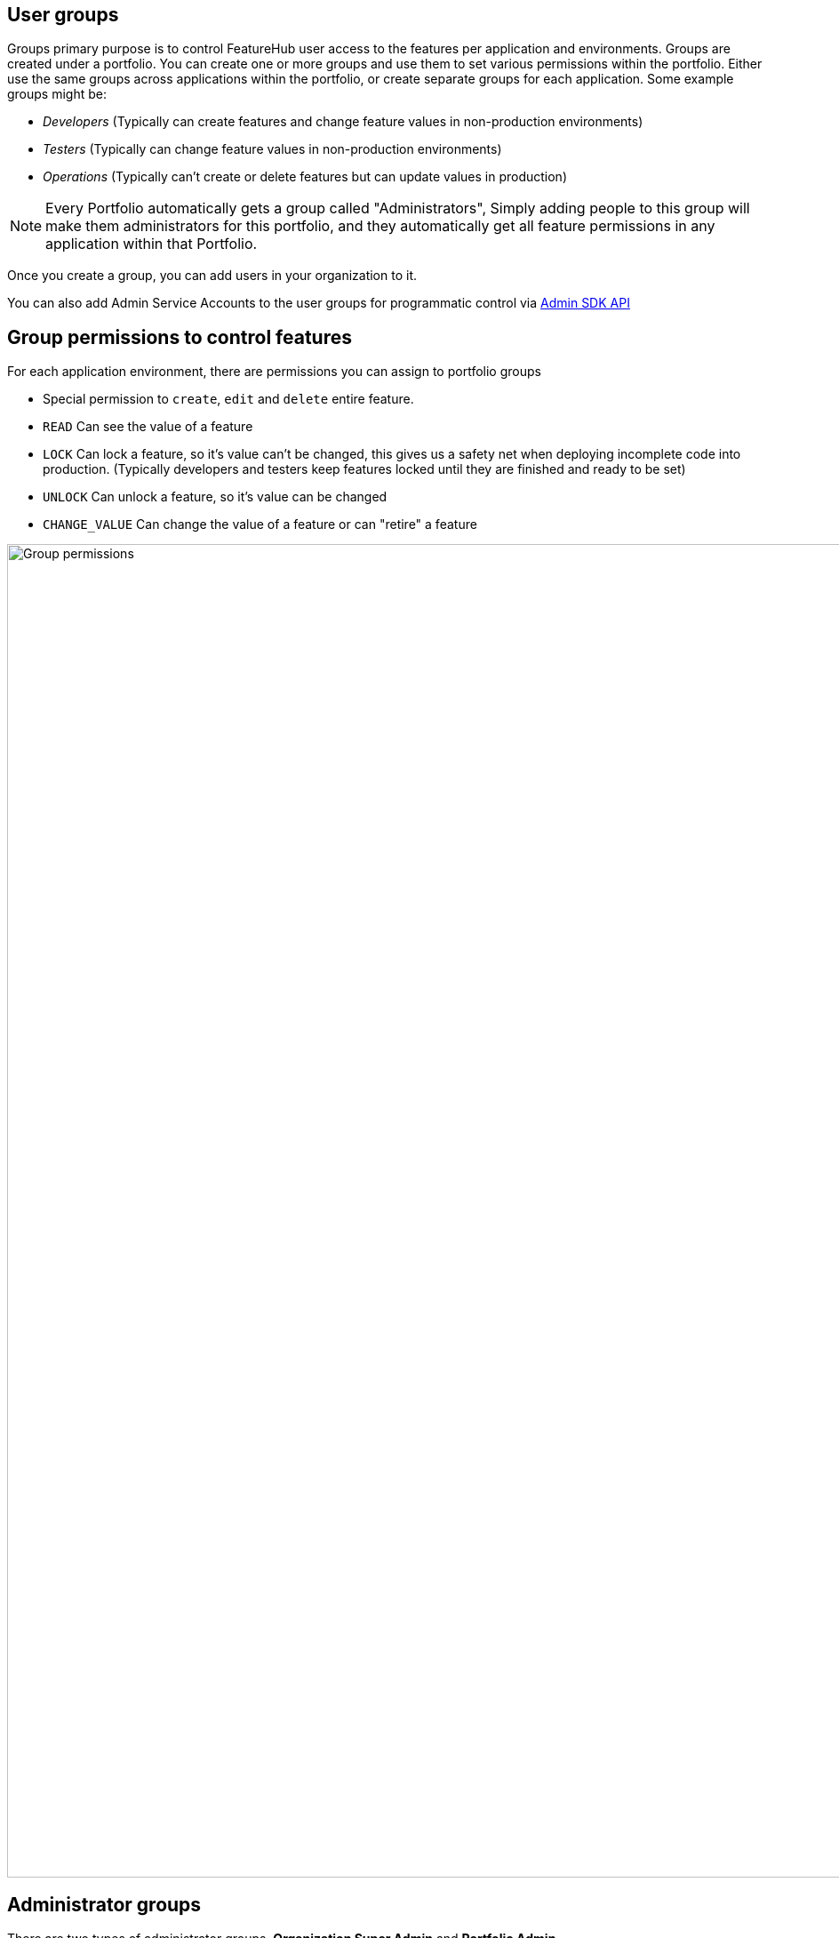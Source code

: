 == User groups

Groups primary purpose is to control FeatureHub user access to the features per application and environments.
Groups are created under a portfolio. You can create one or more groups and use them to set various permissions
within the portfolio. Either use the same groups across applications within the
portfolio, or create separate groups for each application.
Some example groups might be:

* _Developers_ (Typically can create features and change feature values in non-production environments)
* _Testers_ (Typically can change feature values in non-production environments)
* _Operations_ (Typically can't create or delete features but can update values in production)

NOTE: Every Portfolio automatically gets a group called "Administrators", Simply adding people to this group will
make them administrators for this portfolio, and they automatically get all feature permissions in any application within that Portfolio.

Once you create a group, you can add users in your organization to it.

You can also add Admin Service Accounts to the user groups for programmatic control via link:admin-development-kit{outfilesuffix}[Admin SDK API]

== Group permissions to control features
For each application environment, there are permissions you can assign to portfolio groups

* Special permission to `create`, `edit` and `delete` entire feature.

* `READ` Can see the value of a feature
* `LOCK` Can lock a feature, so it's value can't be changed, this gives us a
safety net when deploying incomplete code into production.
(Typically developers and testers keep features locked until they are finished and ready to be set)
* `UNLOCK` Can unlock a feature, so it's value can be changed
* `CHANGE_VALUE` Can change the value of a feature or can "retire" a feature

image::fh-group-permissions.png[Group permissions, 1500]

== Administrator groups

There are two types of administrator groups, *Organization Super Admin* and *Portfolio Admin*.

== Organization Super Admin
* *Site Administrators* can:
** Create and manage users of the system
** Create and manage user groups
** Create and manage portfolios
** Create and manage Admin service accounts
** Create and manage features in any portfolio, application and environment.

In other words, organization super admin has got all privileges, hence it is recommended to have at least 2 super admins, in case one of them leaves the organization.

== Portfolio Administrators
* *Portfolio Administrators* can:
** Create and manage portfolio groups
** Create and manage applications
** Create and manage environments
** Create and manage service accounts
** Manage groups access to applications
** Add and delete user from a group

NOTE: Every Portfolio automatically gets a group called "Administrators", simply adding people to this group
will make them administrators for this portfolio.
